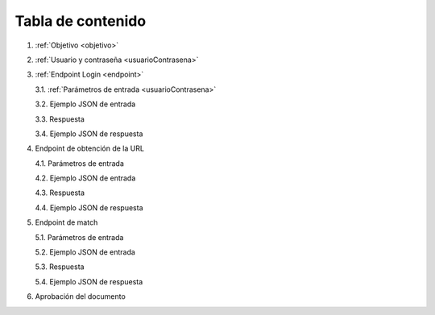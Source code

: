 Tabla de contenido
^^^^^^^^^^^^^^^^^^^^^^^^

.. autosummary::
   :toctree: generated


1. :ref:`Objetivo <objetivo>`
2. :ref:`Usuario y contraseña <usuarioContrasena>`
3. :ref:`Endpoint Login <endpoint>`

   3.1. :ref:`Parámetros de entrada <usuarioContrasena>`

   3.2. Ejemplo JSON de entrada

   3.3. Respuesta

   3.4. Ejemplo JSON de respuesta

4. Endpoint de obtención de la URL

   4.1. Parámetros de entrada

   4.2. Ejemplo JSON de entrada

   4.3. Respuesta

   4.4. Ejemplo JSON de respuesta

5. Endpoint de match

   5.1. Parámetros de entrada

   5.2. Ejemplo JSON de entrada

   5.3. Respuesta

   5.4. Ejemplo JSON de respuesta

6. Aprobación del documento